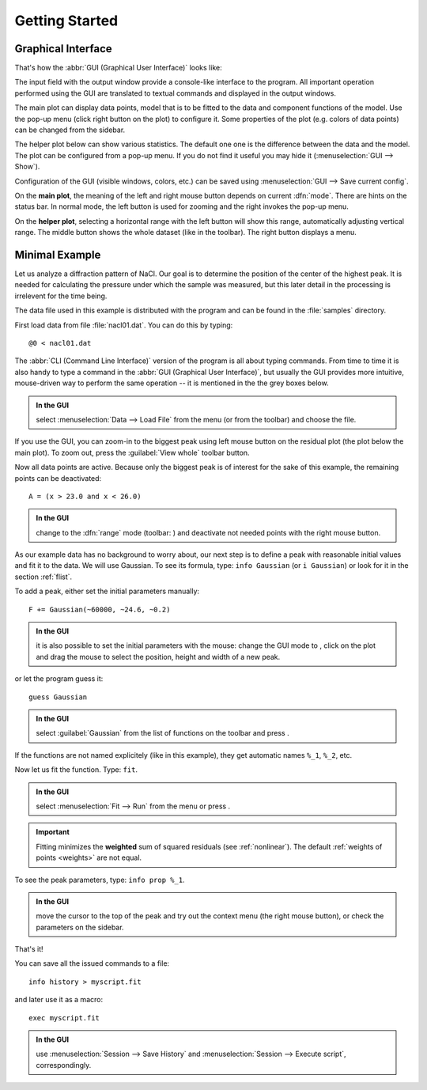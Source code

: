 
.. _getstarted:

Getting Started
###############

Graphical Interface
===================

That's how the :abbr:`GUI (Graphical User Interface)` looks like:

.. image:: img/fityk-with-tooltip.png
   :align: center
   :scale: 50

The input field with the output window provide a console-like interface
to the program. All important operation performed using the GUI
are translated to textual commands and displayed in the output windows.

The main plot can display data points, model that is to be fitted to the
data and component functions of the model. Use the pop-up menu (click
right button on the plot) to configure it. Some properties of the plot
(e.g. colors of data points) can be changed from the sidebar.

The helper plot below can show various statistics.
The default one one is the difference between the data and the model.
The plot can be configured from a pop-up menu.
If you do not find it useful you may hide it (:menuselection:`GUI --> Show`).

Configuration of the GUI (visible windows, colors, etc.) can be saved
using :menuselection:`GUI --> Save current config`.

On the **main plot**, the meaning of the left and right mouse button depends
on current :dfn:`mode`.
There are hints on the status bar. In normal mode, the left button is
used for zooming and the right invokes the pop-up menu.

On the **helper plot**, selecting a horizontal range with the left button
will show this range, automatically adjusting vertical range.
The middle button shows the whole dataset (like |zoom-all-icon| in the toolbar).
The right button displays a menu.

.. |zoom-all-icon| image:: img/zoom_all.png
   :alt: Zoom All
   :class: icon


Minimal Example
===============

Let us analyze a diffraction pattern of NaCl. Our goal is to determine
the position of the center of the highest peak. It is needed for
calculating the pressure under which the sample was measured, but this
later detail in the processing is irrelevent for the time being.

The data file used in this example is distributed with the program and
can be found in the :file:`samples` directory.

First load data from file :file:`nacl01.dat`.
You can do this by typing::

   @0 < nacl01.dat 

The :abbr:`CLI (Command Line Interface)` version of the program is all
about typing commands. From time to time it is also handy to type
a command in the :abbr:`GUI (Graphical User Interface)`,
but usually the GUI provides more intuitive, mouse-driven way to perform
the same operation -- it is mentioned in the the grey boxes below.

.. admonition:: In the GUI

   select :menuselection:`Data --> Load File`
   from the menu (or |load-data-icon| from the toolbar) and choose the file.

.. |load-data-icon| image:: img/load_data_icon.png
   :alt: Load Data
   :class: icon

If you use the GUI, you can zoom-in to the biggest peak using left mouse
button on the residual plot (the plot below the main plot).
To zoom out, press the :guilabel:`View whole` toolbar button.

Now all data points are active. Because only the biggest peak is of
interest for the sake of this example, the remaining points can be
deactivated::

   A = (x > 23.0 and x < 26.0)
   
.. admonition:: In the GUI

   change to the :dfn:`range` mode (toolbar: |mode-range-icon|)
   and deactivate not needed points with the right mouse button.

.. |mode-range-icon| image:: img/mode_range_icon.png
   :alt: Data-Range Mode
   :class: icon

As our example data has no background to worry about, our next step is
to define a peak with reasonable initial values and fit it to the data.
We will use Gaussian.
To see its formula, type: ``info Gaussian`` (or ``i Gaussian``) or look for it
in the section :ref:`flist`.

To add a peak, either set the initial parameters manually::

   F += Gaussian(~60000, ~24.6, ~0.2)

.. admonition:: In the GUI

    it is also possible to set the initial parameters with the mouse:
    change the GUI mode to |mode-add-icon|,
    click on the plot and drag the mouse to select
    the position, height and width of a new peak.

.. |mode-add-icon| image:: img/mode_add_icon.png
   :alt: Add-Peak Mode
   :class: icon

or let the program guess it::

   guess Gaussian

.. admonition:: In the GUI

   select :guilabel:`Gaussian` from the list of functions on the toolbar
   and press |add-peak-icon|.

.. |add-peak-icon| image:: img/add_peak_icon.png
   :alt: Auto Add
   :class: icon

If the functions are not named explicitely (like in this example),
they get automatic names ``%_1``, ``%_2``, etc.


Now let us fit the function. Type: ``fit``.

.. admonition:: In the GUI

    select :menuselection:`Fit --> Run` from the menu or press |fit-icon|.

.. |fit-icon| image:: img/fit_icon.png
   :alt: Fit
   :class: icon

.. important::

    Fitting minimizes the **weighted** sum of squared residuals
    (see :ref:`nonlinear`).
    The default :ref:`weights of points <weights>` are not equal.

To see the peak parameters, type: ``info prop %_1``.

.. admonition:: In the GUI

   move the cursor to the top of the peak
   and try out the context menu (the right mouse button),
   or check the parameters on the sidebar.

That's it!

You can save all the issued commands to a file::

   info history > myscript.fit

and later use it as a macro::

   exec myscript.fit

.. admonition:: In the GUI

   use :menuselection:`Session --> Save History`
   and :menuselection:`Session --> Execute script`, correspondingly.

